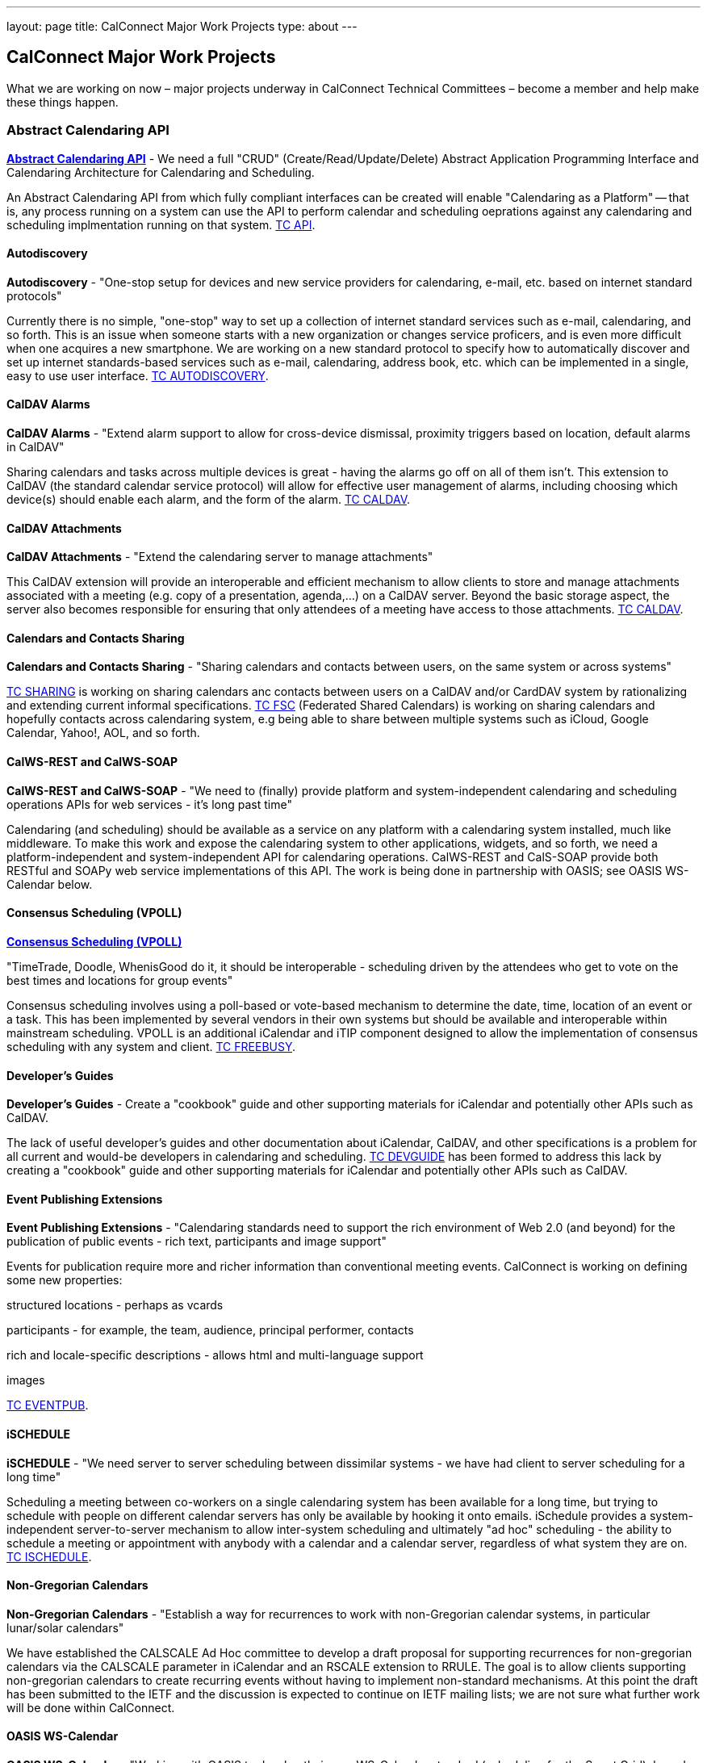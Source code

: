---
layout: page
title: CalConnect Major Work Projects
type: about
---

== CalConnect Major Work Projects

What we are working on now – major projects underway in CalConnect
Technical Committees – become a member and help make these things
happen.


[[work-projects]]
=== Abstract Calendaring API

link:/7_things_api[*Abstract Calendaring API*] - We need a full
"CRUD" (Create/Read/Update/Delete) Abstract Application Programming
Interface and Calendaring Architecture for Calendaring and Scheduling.

An Abstract Calendaring API from which fully compliant interfaces can be
created will enable "Calendaring as a Platform" -- that is, any process
running on a system can use the API to perform calendar and scheduling
oeprations against any calendaring and scheduling implmentation running
on that system. link:/tc-api[TC API].

==== Autodiscovery

*Autodiscovery* - "One-stop setup for devices and new service providers
for calendaring, e-mail, etc. based on internet standard protocols"

Currently there is no simple, "one-stop" way to set up a collection of
internet standard services such as e-mail, calendaring, and so forth.
This is an issue when someone starts with a new organization or changes
service proficers, and is even more difficult when one acquires a new
smartphone. We are working on a new standard protocol to specify how to
automatically discover and set up internet standards-based services such
as e-mail, calendaring, address book, etc. which can be implemented in a
single, easy to use user interface. link:/tc-autodiscovery[TC
AUTODISCOVERY].

==== CalDAV Alarms

*CalDAV Alarms* - "Extend alarm support to allow for cross-device
dismissal, proximity triggers based on location, default alarms in
CalDAV"

Sharing calendars and tasks across multiple devices is great - having
the alarms go off on all of them isn't. This extension to CalDAV (the
standard calendar service protocol) will allow for effective user
management of alarms, including choosing which device(s) should enable
each alarm, and the form of the alarm. link:/tc-caldav[TC CALDAV].

==== CalDAV Attachments

*CalDAV Attachments* - "Extend the calendaring server to manage
attachments"

This CalDAV extension will provide an interoperable and efficient
mechanism to allow clients to store and manage attachments associated
with a meeting (e.g. copy of a presentation, agenda,...) on a CalDAV
server. Beyond the basic storage aspect, the server also becomes
responsible for ensuring that only attendees of a meeting have access to
those attachments. link:/tc-caldav[TC CALDAV].

==== Calendars and Contacts Sharing

*Calendars and Contacts Sharing* - "Sharing calendars and contacts
between users, on the same system or across systems"

link:/tc-sharing[TC SHARING] is working on sharing calendars anc
contacts between users on a CalDAV and/or CardDAV system by
rationalizing and extending current informal specifications.
link:/tc-fsc[TC FSC] (Federated Shared Calendars) is working on
sharing calendars and hopefully contacts across calendaring system, e.g
being able to share between multiple systems such as iCloud, Google
Calendar, Yahoo!, AOL, and so forth.

==== CalWS-REST and CalWS-SOAP

*CalWS-REST and CalWS-SOAP* - "We need to (finally) provide platform and
system-independent calendaring and scheduling operations APIs for web
services - it's long past time"

Calendaring (and scheduling) should be available as a service on any
platform with a calendaring system installed, much like middleware. To
make this work and expose the calendaring system to other applications,
widgets, and so forth, we need a platform-independent and
system-independent API for calendaring operations. CalWS-REST and
CalS-SOAP provide both RESTful and SOAPy web service implementations of
this API. The work is being done in partnership with OASIS; see OASIS
WS-Calendar below.

==== Consensus Scheduling (VPOLL)

link:/7_things_consensus_scheduling[*Consensus Scheduling (VPOLL)*]

"TimeTrade, Doodle, WhenisGood do it, it should be interoperable - scheduling
driven by the attendees who get to vote on the best times and locations for
group events"

Consensus scheduling involves using a poll-based or vote-based mechanism
to determine the date, time, location of an event or a task. This has
been implemented by several vendors in their own systems but should be
available and interoperable within mainstream scheduling. VPOLL is an
additional iCalendar and iTIP component designed to allow the
implementation of consensus scheduling with any system and client.
link:/tc-freebusy[TC FREEBUSY].

==== Developer's Guides

*Developer's Guides* - Create a "cookbook" guide and other supporting
materials for iCalendar and potentially other APIs such as CalDAV.

The lack of useful developer's guides and other documentation about
iCalendar, CalDAV, and other specifications is a problem for all current
and would-be developers in calendaring and scheduling.
link:/tc-devguide[TC DEVGUIDE] has been formed to address this
lack by creating a "cookbook" guide and other supporting materials for
iCalendar and potentially other APIs such as CalDAV.

==== Event Publishing Extensions

*Event Publishing Extensions* - "Calendaring standards need to support
the rich environment of Web 2.0 (and beyond) for the publication of
public events - rich text, participants and image support"

Events for publication require more and richer information than
conventional meeting events. CalConnect is working on defining some new
properties:

structured locations - perhaps as vcards

participants - for example, the team, audience, principal performer,
contacts

rich and locale-specific descriptions - allows html and multi-language
support

images

link:/tc-eventpub[TC EVENTPUB].



==== iSCHEDULE

*iSCHEDULE* - "We need server to server scheduling between dissimilar
systems - we have had client to server scheduling for a long time"

Scheduling a meeting between co-workers on a single calendaring system
has been available for a long time, but trying to schedule with people
on different calendar servers has only be available by hooking it onto
emails. iSchedule provides a system-independent server-to-server
mechanism to allow inter-system scheduling and ultimately "ad hoc"
scheduling - the ability to schedule a meeting or appointment with
anybody with a calendar and a calendar server, regardless of what system
they are on. link:/tc-ischedule[TC ISCHEDULE].

==== Non-Gregorian Calendars

*Non-Gregorian Calendars* - "Establish a way for recurrences to work
with non-Gregorian calendar systems, in particular lunar/solar
calendars"

We have established the CALSCALE Ad Hoc committee to develop a draft
proposal for supporting recurrences for non-gregorian calendars via the
CALSCALE parameter in iCalendar and an RSCALE extension to RRULE. The
goal is to allow clients supporting non-gregorian calendars to create
recurring events without having to implement non-standard mechanisms. At
this point the draft has been submitted to the IETF and the discussion
is expected to continue on IETF mailing lists; we are not sure what
further work will be done within CalConnect.

==== OASIS WS-Calendar

*OASIS WS-Calendar* - "Working with OASIS to develop their new
WS-Calendar standard (scheduling for the Smart Grid), based on xCal,
CalWS-REST and CalWS-SOAP"

We are working with OASIS (the Organization for the Advancement of
Structured Information Systems) to develop their WS-Calendar standard.
It was original intended for the exchange of power information for the
smart grid, and is based on xCal (iCalendar in XML) and CalWS (web
services API for calendaring) protocols developed by CalConnect. OASIS
and CalConnect maintain reciprocal memberships and liaisons between
their WS-Calendar technical committee and our technical committees.

==== PUSH for CalDAV

link:/7_things_push[*PUSH for CalDAV (and CardDAV)*] - "Extend
CalDAV and CardDAV with standardized support for PUSH notifications"

At present CalDAV and CardDAV clients have to poll the server at regular
intervals to check for changes. To provide a close to "real time" user
experience and present updates and notifications almost immediately to
the user, a client has to poll at a high frequencies, possibly at the
expense of higher consumption of resources like bandwidth and traffic,
processing time and battery power. We will define methods to
advertise/discover PUSH protocols supported by a server. In addition it
will specify a generic PUSH protocol based on existing WebDAV
technologies that can be used when no other PUSH method is available. To
help implementers we will provide guidelines to PUSH support on servers
and clients.

==== Tasks (VTODOs)

link:/7_things_tasks[*Tasks (VTODOs)*] - "Extend the functionality
of VTODOs to support needs such as project management, smart power grids
and business task scheduling"

The VTODO component of iCalendar must be extended to offer functionality
for new use cases such as the smart grid, project management, and
business task scheduling, in a way that allow a calendaring system to
manage the data and calendaring clients to display and change it.
link:/tc-tasks[TC TASKS] is working on extending iCalendar in
areas such as project managment, WS Human Task, and smart grid energy
management.

==== Timezone service and registry

*Timezone service and registry* - "Full timezone support via dynamic
server calls rather than embedding timezone information in events - no
more having event times wrong when timezones change and your software
isn't updated"

Traditionally calendar entries coded in iCalendar have had to include
timezone information to allow interpretation of the date and time of an
event, and can be incorrect if the timezones have changed since the
information was put in the event. Having a separate, online timezone
service which can be queried at any time will allow timezone information
to be included by reference in events, rather than embedded in them, and
ensure correct interpretation of dates and times even if the information
changes. link:/tc-timezone[TC TIMEZONE].

==== VAVAILABILITY

*VAVAILABILITY* - "New iCalendar component to describe availability, to
'condition' freebusy lookup and scheduling (e.g. you may be 'free' at 3
a.m. but you aren't available for a meeting)"

VAVAILABILITY is a new component for iCalendar which allows an
indivdiual to specify when they are available to be scheduled for
meetings (As opposed to "busy" when they already have a meeting
scheduled, or "free" when nothing is scheduled). VAVAILABILITY will also
allow the implementation of "office hours" applications, in particular
for academic institutions, and has significant use also in the smart
grid work being undertaken by OASIS. link:/tc-freebusy[TC
FREEBUSY].

==== vCard Resources

*vCard Resources* - "Define the vCard representation of calendaring
resources to ease the discovery and scheduling of resources between any
calendar client and server"

In keeping with the goal of TC RESOURCE to develop recommendations for
seamless interoperable resource scheduling, we have been working on
defining how such resources should be represented. RFC 6350 defines the
vCard format which allows the electronic capture and exchange of
information on users, devices, and more. link:/tc-resource[TC
RESOURCE] is working on an extension of the vCard RFC to include all
required information for representing calendaring resources.